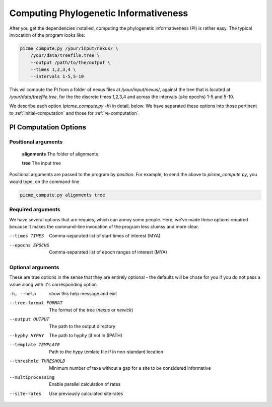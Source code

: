 .. _computing:

***************************************
Computing Phylogenetic Informativeness
***************************************

After you get the dependencies installed, computing the phylogenetic
informativeness (PI) is rather easy.  The typical invocation of the
program looks like:

.. code-block:: bash

    picme_compute.py /your/input/nexus/ \
        /your/data/treefile.tree \
        --output /path/to/the/output \
        --times 1,2,3,4 \
        --intervals 1-5,5-10

This wil compute the PI from a folder of nexus files at
`/your/input/nexus/`, against the tree that is located at 
`/your/data/treefile.tree`, for the the discrete times 1,2,3,4 and
across the intervals (*aka* epochs) 1-5 and 5-10.

We describe each option (`picme_compute.py -h`) in detail, below.  We 
have separated these options into those pertinent to
:ref:`initial-computation` and those for :ref:`re-computation`.

.. _initial-computation:

PI Computation Options
**********************

Positional arguments
---------------------

    **alignments**  The folder of alignments

    **tree**  The input tree

Positional arguments are passed to the program by *position*.  For
example, to send the above to `picme_compute.py`, you would type, on the
command-line

.. code-block:: bash

    picme_compute.py alignments tree

Required arguments
------------------

We have several options that are requies, which can annoy some people.
Here, we've made these options required because it makes the
command-line invocation of the program less clumsy and more clear.

--times TIMES  Comma-separated list of start times of interest (MYA)

--epochs EPOCHS  Comma-separated list of epoch ranges of interest (MYA)


Optional arguments
------------------

These are true options in the sense that they are entirely optional -
the defaults will be chose for you if you do not pass a value along with
it's corresponding option.

-h, --help  show this help message and exit

--tree-format FORMAT  The format of the tree (`nexus` or `newick`)

--output OUTPUT  The path to the output directory

--hyphy HYPHY  The path to hyphy (if not in $PATH)

--template TEMPLATE  Path to the hypy temlate file if in non-standard
  location

--threshold THRESHOLD  Minimum number of taxa without a gap for a site
  to be considered informative

--multiprocessing  Enable parallel calculation of rates

--site-rates  Use previously calculated site rates



